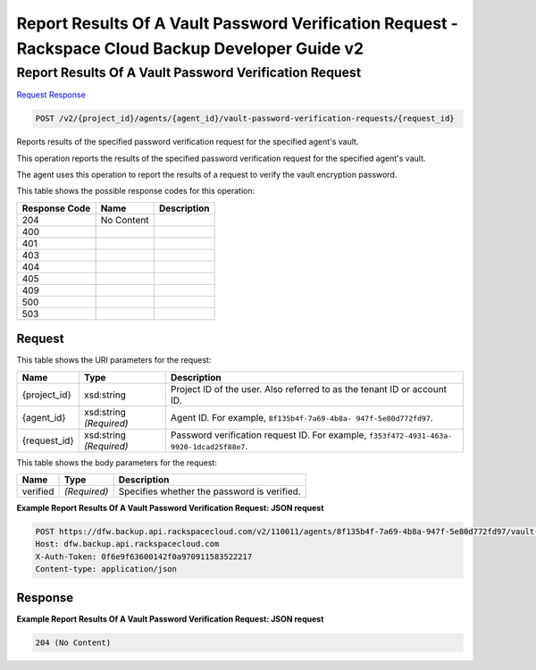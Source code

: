 =============================================================================
Report Results Of A Vault Password Verification Request -  Rackspace Cloud Backup Developer Guide v2
=============================================================================

Report Results Of A Vault Password Verification Request
~~~~~~~~~~~~~~~~~~~~~~~~~

`Request <POST_report_results_of_a_vault_password_verification_request_v2_project_id_agents_agent_id_vault-password-verification-requests_request_id_.rst#request>`__
`Response <POST_report_results_of_a_vault_password_verification_request_v2_project_id_agents_agent_id_vault-password-verification-requests_request_id_.rst#response>`__

.. code-block:: javascript

    POST /v2/{project_id}/agents/{agent_id}/vault-password-verification-requests/{request_id}

Reports results of the specified password verification request for the specified agent's vault.

This operation reports the results of the specified password verification request for the specified agent's vault.

The agent uses this operation to report the results of a request to verify the vault encryption password.



This table shows the possible response codes for this operation:


+--------------------------+-------------------------+-------------------------+
|Response Code             |Name                     |Description              |
+==========================+=========================+=========================+
|204                       |No Content               |                         |
+--------------------------+-------------------------+-------------------------+
|400                       |                         |                         |
+--------------------------+-------------------------+-------------------------+
|401                       |                         |                         |
+--------------------------+-------------------------+-------------------------+
|403                       |                         |                         |
+--------------------------+-------------------------+-------------------------+
|404                       |                         |                         |
+--------------------------+-------------------------+-------------------------+
|405                       |                         |                         |
+--------------------------+-------------------------+-------------------------+
|409                       |                         |                         |
+--------------------------+-------------------------+-------------------------+
|500                       |                         |                         |
+--------------------------+-------------------------+-------------------------+
|503                       |                         |                         |
+--------------------------+-------------------------+-------------------------+


Request
^^^^^^^^^^^^^^^^^

This table shows the URI parameters for the request:

+--------------------------+-------------------------+-------------------------+
|Name                      |Type                     |Description              |
+==========================+=========================+=========================+
|{project_id}              |xsd:string               |Project ID of the user.  |
|                          |                         |Also referred to as the  |
|                          |                         |tenant ID or account ID. |
+--------------------------+-------------------------+-------------------------+
|{agent_id}                |xsd:string *(Required)*  |Agent ID. For example,   |
|                          |                         |``8f135b4f-7a69-4b8a-    |
|                          |                         |947f-5e80d772fd97``.     |
+--------------------------+-------------------------+-------------------------+
|{request_id}              |xsd:string *(Required)*  |Password verification    |
|                          |                         |request ID. For example, |
|                          |                         |``f353f472-4931-463a-    |
|                          |                         |9920-1dcad25f88e7``.     |
+--------------------------+-------------------------+-------------------------+





This table shows the body parameters for the request:

+--------------------------+-------------------------+-------------------------+
|Name                      |Type                     |Description              |
+==========================+=========================+=========================+
|verified                  |*(Required)*             |Specifies whether the    |
|                          |                         |password is verified.    |
+--------------------------+-------------------------+-------------------------+





**Example Report Results Of A Vault Password Verification Request: JSON request**


.. code::

    POST https://dfw.backup.api.rackspacecloud.com/v2/110011/agents/8f135b4f-7a69-4b8a-947f-5e80d772fd97/vault-password-verification-requests/f353f472-4931-463a-9920-1dcad25f88e7 HTTP/1.1
    Host: dfw.backup.api.rackspacecloud.com
    X-Auth-Token: 0f6e9f63600142f0a970911583522217
    Content-type: application/json


Response
^^^^^^^^^^^^^^^^^^





**Example Report Results Of A Vault Password Verification Request: JSON request**


.. code::

    204 (No Content)

